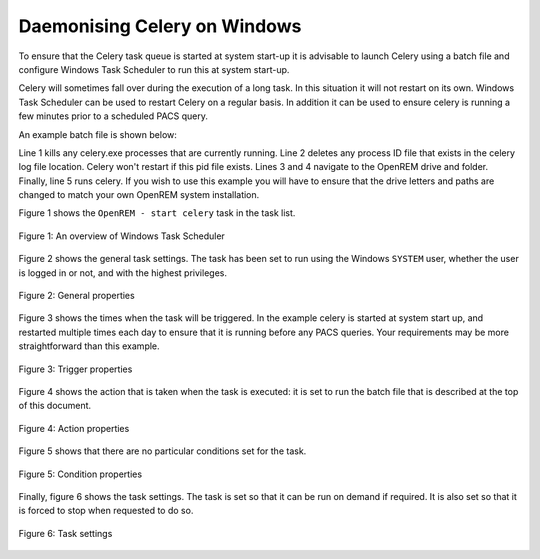 #############################
Daemonising Celery on Windows
#############################

To ensure that the Celery task queue is started at system start-up it is
advisable to launch Celery using a batch file and configure Windows Task
Scheduler to run this at system start-up.

Celery will sometimes fall over during the execution of a long task. In this
situation it will not restart on its own. Windows Task Scheduler can be used to
restart Celery on a regular basis. In addition it can be used to ensure celery
is running a few minutes prior to a scheduled PACS query.

An example batch file is shown below:

.. sourcecode:: bat
   :linenos:

    TASKKILL /IM /F celery.exe
    DEL /F E:\media_root\celery\default.pid
    D:
    CD D:\Server_Apps\python27\Lib\site-packages\openrem
    celery worker -n default -P solo -Ofair -A openremproject -c 4 -Q default --pidfile=e:\media_root\celery\default.pid --logfile=e:\media_root\celery\default.log

Line 1 kills any celery.exe processes that are currently running. Line 2 deletes
any process ID file that exists in the celery log file location. Celery won't
restart if this pid file exists. Lines 3 and 4 navigate to the OpenREM drive
and folder. Finally, line 5 runs celery. If you wish to use this example you
will have to ensure that the drive letters and paths are changed to match your
own OpenREM system installation.

Figure 1 shows the ``OpenREM - start celery`` task in the task list.

.. figure:: img/010_taskOverview.png
   :figwidth: 100%
   :align: center
   :alt: Task scheduler overview
   :target: _images/010_taskOverview.png

   Figure 1: An overview of Windows Task Scheduler


Figure 2 shows the general task settings. The task has been set to run using
the Windows ``SYSTEM`` user, whether the user is logged in or not, and with
the highest privileges.

.. figure:: img/020_taskPropertiesGeneral.png
   :figwidth: 100%
   :align: center
   :alt: Task scheduler overview
   :target: _images/020_taskPropertiesGeneral.png

   Figure 2: General properties


Figure 3 shows the times when the task will be triggered. In the example
celery is started at system start up, and restarted multiple times each day
to ensure that it is running before any PACS queries. Your requirements may
be more straightforward than this example.

.. figure:: img/030_taskPropertiesTriggers.png
   :figwidth: 100%
   :align: center
   :alt: Task scheduler overview
   :target: _images/030_taskPropertiesTriggers.png

   Figure 3: Trigger properties


Figure 4 shows the action that is taken when the task is executed: it is set to
run the batch file that is described at the top of this document.

.. figure:: img/040_taskPropertiesActions.png
   :figwidth: 100%
   :align: center
   :alt: Task scheduler overview
   :target: _images/040_taskPropertiesActions.png

   Figure 4: Action properties


Figure 5 shows that there are no particular conditions set for the task.

.. figure:: img/050_taskPropertiesConditions.png
   :figwidth: 100%
   :align: center
   :alt: Task scheduler overview
   :target: _images/050_taskPropertiesConditions.png

   Figure 5: Condition properties


Finally, figure 6 shows the task settings. The task is set so that it can be
run on demand if required. It is also set so that it is forced to stop when
requested to do so.

.. figure:: img/060_taskPropertiesSettings.png
   :figwidth: 100%
   :align: center
   :alt: Task scheduler overview
   :target: _images/060_taskPropertiesSettings.png

   Figure 6: Task settings

